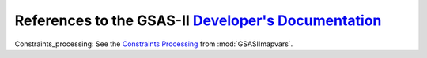 References to the GSAS-II `Developer's Documentation <https://gsas-ii.readthedocs.io/en/latest/>`_
=============================================================================================================

.. _Constraints_processing:

Constraints_processing:
See the `Constraints Processing <https://gsas-ii.readthedocs.io/en/latest/GSASIImapvars.html#constraint-processing>`_ from :mod:`GSASIImapvars`.
